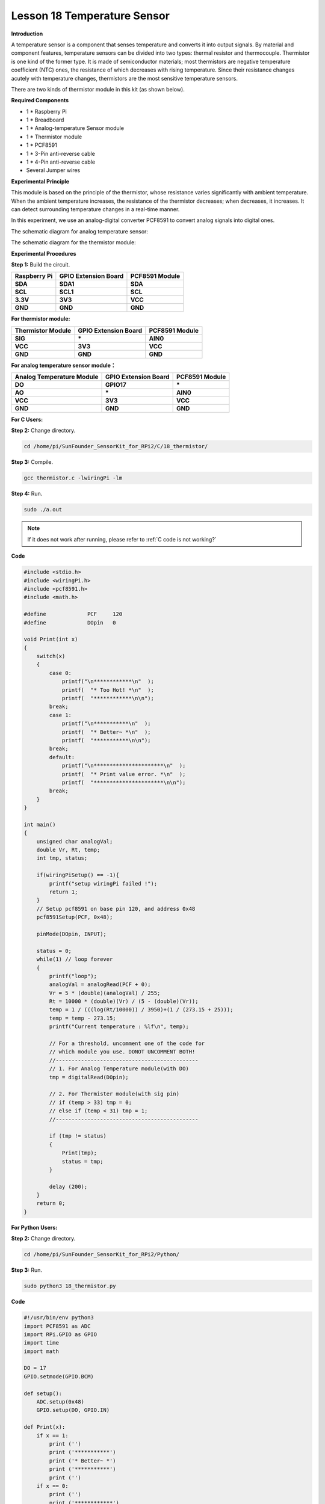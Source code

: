 Lesson 18 Temperature Sensor
=============================

**Introduction**

A temperature sensor is a component that senses temperature and converts
it into output signals. By material and component features, temperature
sensors can be divided into two types: thermal resistor and
thermocouple. Thermistor is one kind of the former type. It is made of
semiconductor materials; most thermistors are negative temperature
coefficient (NTC) ones, the resistance of which decreases with rising
temperature. Since their resistance changes acutely with temperature
changes, thermistors are the most sensitive temperature sensors.

There are two kinds of thermistor module in this kit (as shown below).

.. image:: media/11.png
  :width: 500

**Required Components**

- 1 \* Raspberry Pi

- 1 \* Breadboard

- 1 \* Analog-temperature Sensor module

- 1 \* Thermistor module

- 1 \* PCF8591

- 1 \* 3-Pin anti-reverse cable

- 1 \* 4-Pin anti-reverse cable

- Several Jumper wires

**Experimental Principle**

This module is based on the principle of the thermistor, whose
resistance varies significantly with ambient temperature. When the
ambient temperature increases, the resistance of the thermistor
decreases; when decreases, it increases. It can detect surrounding
temperature changes in a real-time manner.

In this experiment, we use an analog-digital converter PCF8591 to
convert analog signals into digital ones.

The schematic diagram for analog temperature sensor:

.. image:: media/image179.png
   :width: 5.19792in
   :height: 3.48889in

The schematic diagram for the thermistor module:

.. image:: media/image180.png
   :width: 3.13056in
   :height: 2.98889in

**Experimental Procedures**

**Step 1:** Build the circuit.

+-----------------------+----------------------+----------------------+
| **Raspberry Pi**      | **GPIO Extension     | **PCF8591 Module**   |
|                       | Board**              |                      |
+-----------------------+----------------------+----------------------+
| **SDA**               | **SDA1**             | **SDA**              |
+-----------------------+----------------------+----------------------+
| **SCL**               | **SCL1**             | **SCL**              |
+-----------------------+----------------------+----------------------+
| **3.3V**              | **3V3**              | **VCC**              |
+-----------------------+----------------------+----------------------+
| **GND**               | **GND**              | **GND**              |
+-----------------------+----------------------+----------------------+

**For thermistor module:**

+-----------------------+----------------------+----------------------+
| **Thermistor Module** | **GPIO Extension     | **PCF8591 Module**   |
|                       | Board**              |                      |
+-----------------------+----------------------+----------------------+
| **SIG**               | **\***               | **AIN0**             |
+-----------------------+----------------------+----------------------+
| **VCC**               | **3V3**              | **VCC**              |
+-----------------------+----------------------+----------------------+
| **GND**               | **GND**              | **GND**              |
+-----------------------+----------------------+----------------------+

.. image:: media/image181.png
   :width: 600

**For analog temperature sensor module：**

+------------------------+---------------------+----------------------+
| **Analog Temperature   | **GPIO Extension    | **PCF8591 Module**   |
| Module**               | Board**             |                      |
+------------------------+---------------------+----------------------+
| **DO**                 | **GPIO17**          | **\***               |
+------------------------+---------------------+----------------------+
| **AO**                 | **\***              | **AIN0**             |
+------------------------+---------------------+----------------------+
| **VCC**                | **3V3**             | **VCC**              |
+------------------------+---------------------+----------------------+
| **GND**                | **GND**             | **GND**              |
+------------------------+---------------------+----------------------+

.. image:: media/image182.png
    :width: 800

**For C Users:**

**Step 2:** Change directory.

.. raw:: html

    <run></run>

.. code-block::

    cd /home/pi/SunFounder_SensorKit_for_RPi2/C/18_thermistor/

**Step 3:** Compile.

.. raw:: html

    <run></run>

.. code-block::

    gcc thermistor.c -lwiringPi -lm

**Step 4:** Run.

.. raw:: html

    <run></run>

.. code-block::

    sudo ./a.out

.. note::

   If it does not work after running, please refer to :ref:`C code is not working?`

**Code**

.. code-block:: c

    #include <stdio.h>
    #include <wiringPi.h>
    #include <pcf8591.h>
    #include <math.h>

    #define		PCF     120
    #define		DOpin	0

    void Print(int x)
    {
        switch(x)
        {
            case 0:
                printf("\n************\n"  );
                printf(  "* Too Hot! *\n"  );
                printf(  "************\n\n");
            break;
            case 1:
                printf("\n***********\n"  );
                printf(  "* Better~ *\n"  );
                printf(  "***********\n\n");
            break;
            default:
                printf("\n**********************\n"  );
                printf(  "* Print value error. *\n"  );
                printf(  "**********************\n\n");
            break;
        }
    }

    int main()
    {
        unsigned char analogVal;
        double Vr, Rt, temp;
        int tmp, status;
        
        if(wiringPiSetup() == -1){
            printf("setup wiringPi failed !");
            return 1;
        }
        // Setup pcf8591 on base pin 120, and address 0x48
        pcf8591Setup(PCF, 0x48);

        pinMode(DOpin, INPUT);

        status = 0;
        while(1) // loop forever
        {
            printf("loop");
            analogVal = analogRead(PCF + 0);
            Vr = 5 * (double)(analogVal) / 255;
            Rt = 10000 * (double)(Vr) / (5 - (double)(Vr));
            temp = 1 / (((log(Rt/10000)) / 3950)+(1 / (273.15 + 25)));
            temp = temp - 273.15;
            printf("Current temperature : %lf\n", temp);
            
            // For a threshold, uncomment one of the code for
            // which module you use. DONOT UNCOMMENT BOTH!
            //---------------------------------------------
            // 1. For Analog Temperature module(with DO)
            tmp = digitalRead(DOpin);

            // 2. For Thermister module(with sig pin)
            // if (temp > 33) tmp = 0;
            // else if (temp < 31) tmp = 1;
            //---------------------------------------------

            if (tmp != status)
            {
                Print(tmp);
                status = tmp;
            }

            delay (200);
        }
        return 0;
    }

**For Python Users:**

**Step 2:** Change directory.

.. raw:: html

    <run></run>

.. code-block::

    cd /home/pi/SunFounder_SensorKit_for_RPi2/Python/

**Step 3:** Run.

.. raw:: html

    <run></run>

.. code-block::

    sudo python3 18_thermistor.py

**Code**

.. raw:: html

    <run></run>

.. code-block:: python

    #!/usr/bin/env python3
    import PCF8591 as ADC
    import RPi.GPIO as GPIO
    import time
    import math

    DO = 17
    GPIO.setmode(GPIO.BCM)

    def setup():
        ADC.setup(0x48)
        GPIO.setup(DO, GPIO.IN)

    def Print(x):
        if x == 1:
            print ('')
            print ('***********')
            print ('* Better~ *')
            print ('***********')
            print ('')
        if x == 0:
            print ('')
            print ('************')
            print ('* Too Hot! *')
            print ('************')
            print ('')

    def loop():
        status = 1
        tmp = 1
        while True:
            analogVal = ADC.read(0)
            Vr = 5 * float(analogVal) / 255
            Rt = 10000 * Vr / (5 - Vr)
            temp = 1/(((math.log(Rt / 10000)) / 3950) + (1 / (273.15+25)))
            temp = temp - 273.15
            print ('temperature = ', temp, 'C')

            # For a threshold, uncomment one of the code for
            # which module you use. DONOT UNCOMMENT BOTH!
            #################################################
            # 1. For Analog Temperature module(with DO)
            tmp = GPIO.input(DO)
            # 
            # 2. For Thermister module(with sig pin)
            #if temp > 33:
            #	tmp = 0
            #elif temp < 31:
            #	tmp = 1
            #################################################

            if tmp != status:
                Print(tmp)
                status = tmp

            time.sleep(0.2)

    if __name__ == '__main__':
        try:
            setup()
            loop()
        except KeyboardInterrupt: 
            pass	

Now touch the thermistor and you can see the value of current
temperature printed on the screen change accordingly.

Temperature alarm setting:

If you use the **Analog Temperature Sensor** module, uncomment the line
under **1**:

**For C language:**

.. code-block::

    // For a threshold, uncomment one of the code for
    // which module you use. DONOT UNCOMMENT BOTH!
    //-----------------------------------------
    // 1. For Analog Temperature module(with DO)
    tmp = digitalRead(DO);
	
    // 2. For Thermister module(with sig pin)
    // if (temp > 33) tmp = 0;
    // else if (temp < 31) tmp = 1;

**For Python**

.. code-block::

    #################################################
    # 1. For Analog Temperature module(with DO)
    tmp = GPIO.input(DO);

    # 2. For Thermister module(with sig pin)
    #if temp > 33:
    # tmp = 0;
    #elif temp < 31:
    # tmp = 1;
    #################################################

If you use the **Thermistor module**, uncomment the lIne under **2**:

**For C language:**

.. code-block::

    // For a threshold, uncomment one of the code for
    // which module you use. DONOT UNCOMMENT BOTH!
    //-------------------------------------------
    // 1. For Analog Temperature module(with DO)
    // tmp = digitalRead(DO);

    // 2. For Thermister module(with sig pin)
    if (temp > 33) tmp = 0;
    else if (temp < 31) tmp = 1;
    //------------------------------------------

**For Python**

.. code-block::

    #################################################
    # 1. For Analog Temperature module(with DO)
    #tmp = GPIO.input(DO);
    #
    # 2. For Thermister module(with sig pin)
    if temp > 33:
        tmp = 0;
    elif temp < 31:
        tmp = 1;
    #################################################

After editing the code, repeat step 2, 3, and 4 (or step 2, 3 for Python
users).

You can still see temperature value printed on the screen constantly. If
you pinch the thermistor for a while, its temperature will rise slowly.
\"Too Hot!\" will be printed on the screen. Release your fingers, and let
it stay in the open air for a while, or blow on the module. When the
temperature drops down slowly, \"Better\" will be printed.

.. note:: 
    The analog temperature sensor adjusts alarm temperature by the
    potentiometer on the module. The thermistor changes the alarm
    temperature by program.

The physical picture for analog temperature sensor:

.. image:: media/image183.jpeg
    :width: 600

The physical picture for thermistor module:

.. image:: media/image184.jpeg
    :width: 600